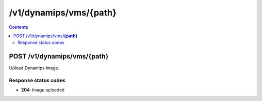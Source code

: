 /v1/dynamips/vms/{path}
----------------------------------------------------------------------------------------------------------------------

.. contents::

POST /v1/dynamips/vms/**{path}**
~~~~~~~~~~~~~~~~~~~~~~~~~~~~~~~~~~~~~~~~~~~~~~~~~~~~~~~~~~~~~~~~~~~~~~~~~~~~~~~~~~~~~~~~~~~~~~~~~~~~~~~~~~~~~~~~~~~~~~~~~~~~~~~~~~~~~~~~~~~~~~
Upload Dynamips image.

Response status codes
**********************
- **204**: Image uploaded

